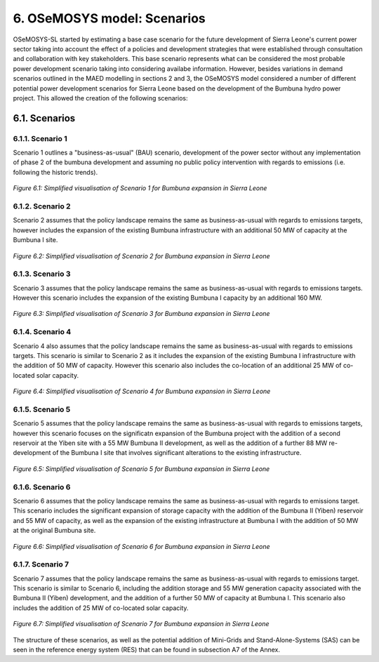 6. OSeMOSYS model: Scenarios
=======================================

OSeMOSYS-SL started by estimating a base case scenario for the future development of Sierra Leone's current power sector taking into account the effect of a policies and development strategies that were established through consultation and collaboration with key stakeholders. This base scenario represents what can be considered the most probable power development scenario taking into considering availabe information. However, besides variations in demand scenarios outlined in the MAED modelling in sections 2 and 3, the OSeMOSYS model considered a number of different potential power development scenarios for Sierra Leone based on the development of the Bumbuna hydro power project. This allowed the creation of the following scenarios: 


6.1. Scenarios
+++++++++

6.1.1. Scenario 1
----------

Scenario 1 outlines a "business-as-usual" (BAU) scenario, development of the power sector without any implementation of phase 2 of the bumbuna development and assuming no public policy intervention with regards to emissions (i.e. following the historic trends). 

.. figure:: img/SL_Scen_1.png
   :align:   center
   :width:   700 px

   *Figure 6.1: Simplified visualisation of Scenario 1 for Bumbuna expansion in Sierra Leone*


6.1.2. Scenario 2
----------

Scenario 2 assumes that the policy landscape remains the same as business-as-usual with regards to emissions targets, however includes the expansion of the existing Bumbuna infrastructure with an additional 50 MW of capacity at the Bumbuna I site.

.. figure:: img/SL_Scen_2.png
   :align:   center
   :width:   700 px

   *Figure 6.2: Simplified visualisation of Scenario 2 for Bumbuna expansion in Sierra Leone*


6.1.3. Scenario 3
----------

Scenario 3 assumes that the policy landscape remains the same as business-as-usual with regards to emissions targets. However this scenario includes the expansion of the existing Bumbuna I capacity by an additional 160 MW.

.. figure:: img/SL_Scen_3.png
   :align:   center
   :width:   700 px

   *Figure 6.3: Simplified visualisation of Scenario 3 for Bumbuna expansion in Sierra Leone*


6.1.4. Scenario 4
----------

Scenario 4 also assumes that the policy landscape remains the same as business-as-usual with regards to emissions targets. This scenario is similar to Scenario 2 as it includes the expansion of the existing Bumbuna I infrastructure with the addition of 50 MW of capacity. However this scenario also includes the co-location of an additional 25 MW of co-located solar capacity. 

.. figure:: img/SL_Scen_4.png
   :align:   center
   :width:   700 px

   *Figure 6.4: Simplified visualisation of Scenario 4 for Bumbuna expansion in Sierra Leone*


6.1.5. Scenario 5
----------

Scenario 5 assumes that the policy landscape remains the same as business-as-usual with regards to emissions targets, however this scenario focuses on the significatn expansion of the Bumbuna project with the addition of a second reservoir at the Yiben site with a 55 MW Bumbuna II development, as well as the addition of a further 88 MW re-development of the Bumbuna I site that involves significant alterations to the existing infrastructure.

.. figure:: img/SL_Scen_5.png
   :align:   center
   :width:   700 px

   *Figure 6.5: Simplified visualisation of Scenario 5 for Bumbuna expansion in Sierra Leone*


6.1.6. Scenario 6
----------

Scenario 6 assumes that the policy landscape remains the same as business-as-usual with regards to emissions target. This scenario includes the significant expansion of storage capacity with the addition of the Bumbuna II (Yiben) reservoir and 55 MW of capacity, as well as the expansion of the existing infrastructure at Bumbuna I with the addition of 50 MW at the original Bumbuna site.  

.. figure:: img/SL_Scen_6.png
   :align:   center
   :width:   700 px

   *Figure 6.6: Simplified visualisation of Scenario 6 for Bumbuna expansion in Sierra Leone*


6.1.7. Scenario 7
----------

Scenario 7 assumes that the policy landscape remains the same as business-as-usual with regards to emissions target. This scenario is similar to Scenario 6, including the addition storage and 55 MW generation capacity associated with the Bumbuna II (Yiben) development, and the addition of a further 50 MW of capacity at Bumbuna I. This scenario also includes the addition of 25 MW of co-located solar capacity. 

.. figure:: img/SL_Scen_7.png
   :align:   center
   :width:   700 px

   *Figure 6.7: Simplified visualisation of Scenario 7 for Bumbuna expansion in Sierra Leone*

The structure of these scenarios, as well as the potential addition of Mini-Grids and Stand-Alone-Systems (SAS) can be seen in the reference energy system (RES) that can be found in subsection A7 of the Annex.  

